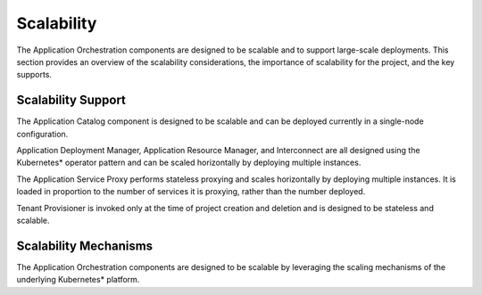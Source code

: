 Scalability
===========

The Application Orchestration components are designed to be scalable
and to support large-scale deployments. This section provides an overview
of the scalability considerations, the importance of scalability for the
project, and the key supports.

Scalability Support
-------------------

The Application Catalog component is designed to be scalable and can be
deployed currently in a single-node configuration.

Application Deployment Manager, Application Resource Manager,
and Interconnect are all designed using the Kubernetes\* operator
pattern and can be scaled horizontally by deploying multiple
instances.

The Application Service Proxy performs stateless proxying and
scales horizontally by deploying multiple instances. It is loaded
in proportion to the number of services it is proxying, rather
than the number deployed.

Tenant Provisioner is invoked only at the time of project creation
and deletion and is designed to be stateless and scalable.

Scalability Mechanisms
----------------------

The Application Orchestration components are designed to be scalable
by leveraging the scaling mechanisms of the underlying Kubernetes\*
platform.

